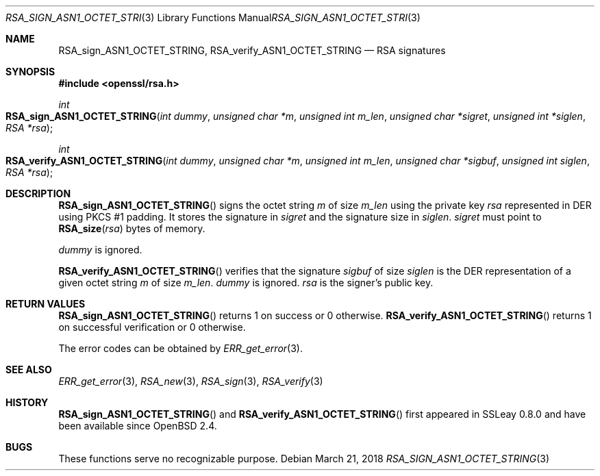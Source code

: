 .\"	$OpenBSD: RSA_sign_ASN1_OCTET_STRING.3,v 1.5 2018/03/21 01:27:25 schwarze Exp $
.\"	OpenSSL b97fdb57 Nov 11 09:33:09 2016 +0100
.\"
.\" This file was written by Ulf Moeller <ulf@openssl.org>.
.\" Copyright (c) 2000 The OpenSSL Project.  All rights reserved.
.\"
.\" Redistribution and use in source and binary forms, with or without
.\" modification, are permitted provided that the following conditions
.\" are met:
.\"
.\" 1. Redistributions of source code must retain the above copyright
.\"    notice, this list of conditions and the following disclaimer.
.\"
.\" 2. Redistributions in binary form must reproduce the above copyright
.\"    notice, this list of conditions and the following disclaimer in
.\"    the documentation and/or other materials provided with the
.\"    distribution.
.\"
.\" 3. All advertising materials mentioning features or use of this
.\"    software must display the following acknowledgment:
.\"    "This product includes software developed by the OpenSSL Project
.\"    for use in the OpenSSL Toolkit. (http://www.openssl.org/)"
.\"
.\" 4. The names "OpenSSL Toolkit" and "OpenSSL Project" must not be used to
.\"    endorse or promote products derived from this software without
.\"    prior written permission. For written permission, please contact
.\"    openssl-core@openssl.org.
.\"
.\" 5. Products derived from this software may not be called "OpenSSL"
.\"    nor may "OpenSSL" appear in their names without prior written
.\"    permission of the OpenSSL Project.
.\"
.\" 6. Redistributions of any form whatsoever must retain the following
.\"    acknowledgment:
.\"    "This product includes software developed by the OpenSSL Project
.\"    for use in the OpenSSL Toolkit (http://www.openssl.org/)"
.\"
.\" THIS SOFTWARE IS PROVIDED BY THE OpenSSL PROJECT ``AS IS'' AND ANY
.\" EXPRESSED OR IMPLIED WARRANTIES, INCLUDING, BUT NOT LIMITED TO, THE
.\" IMPLIED WARRANTIES OF MERCHANTABILITY AND FITNESS FOR A PARTICULAR
.\" PURPOSE ARE DISCLAIMED.  IN NO EVENT SHALL THE OpenSSL PROJECT OR
.\" ITS CONTRIBUTORS BE LIABLE FOR ANY DIRECT, INDIRECT, INCIDENTAL,
.\" SPECIAL, EXEMPLARY, OR CONSEQUENTIAL DAMAGES (INCLUDING, BUT
.\" NOT LIMITED TO, PROCUREMENT OF SUBSTITUTE GOODS OR SERVICES;
.\" LOSS OF USE, DATA, OR PROFITS; OR BUSINESS INTERRUPTION)
.\" HOWEVER CAUSED AND ON ANY THEORY OF LIABILITY, WHETHER IN CONTRACT,
.\" STRICT LIABILITY, OR TORT (INCLUDING NEGLIGENCE OR OTHERWISE)
.\" ARISING IN ANY WAY OUT OF THE USE OF THIS SOFTWARE, EVEN IF ADVISED
.\" OF THE POSSIBILITY OF SUCH DAMAGE.
.\"
.Dd $Mdocdate: March 21 2018 $
.Dt RSA_SIGN_ASN1_OCTET_STRING 3
.Os
.Sh NAME
.Nm RSA_sign_ASN1_OCTET_STRING ,
.Nm RSA_verify_ASN1_OCTET_STRING
.Nd RSA signatures
.Sh SYNOPSIS
.In openssl/rsa.h
.Ft int
.Fo RSA_sign_ASN1_OCTET_STRING
.Fa "int dummy"
.Fa "unsigned char *m"
.Fa "unsigned int m_len"
.Fa "unsigned char *sigret"
.Fa "unsigned int *siglen"
.Fa "RSA *rsa"
.Fc
.Ft int
.Fo RSA_verify_ASN1_OCTET_STRING
.Fa "int dummy"
.Fa "unsigned char *m"
.Fa "unsigned int m_len"
.Fa "unsigned char *sigbuf"
.Fa "unsigned int siglen"
.Fa "RSA *rsa"
.Fc
.Sh DESCRIPTION
.Fn RSA_sign_ASN1_OCTET_STRING
signs the octet string
.Fa m
of size
.Fa m_len
using the private key
.Fa rsa
represented in DER using PKCS #1 padding.
It stores the signature in
.Fa sigret
and the signature size in
.Fa siglen .
.Fa sigret
must point to
.Fn RSA_size rsa
bytes of memory.
.Pp
.Fa dummy
is ignored.
.Pp
.Fn RSA_verify_ASN1_OCTET_STRING
verifies that the signature
.Fa sigbuf
of size
.Fa siglen
is the DER representation of a given octet string
.Fa m
of size
.Fa m_len .
.Fa dummy
is ignored.
.Fa rsa
is the signer's public key.
.Sh RETURN VALUES
.Fn RSA_sign_ASN1_OCTET_STRING
returns 1 on success or 0 otherwise.
.Fn RSA_verify_ASN1_OCTET_STRING
returns 1 on successful verification or 0 otherwise.
.Pp
The error codes can be obtained by
.Xr ERR_get_error 3 .
.Sh SEE ALSO
.Xr ERR_get_error 3 ,
.Xr RSA_new 3 ,
.Xr RSA_sign 3 ,
.Xr RSA_verify 3
.Sh HISTORY
.Fn RSA_sign_ASN1_OCTET_STRING
and
.Fn RSA_verify_ASN1_OCTET_STRING
first appeared in SSLeay 0.8.0 and have been available since
.Ox 2.4 .
.Sh BUGS
These functions serve no recognizable purpose.

